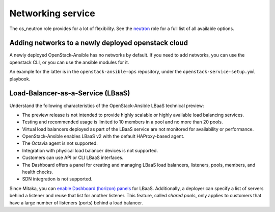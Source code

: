 ==================
Networking service
==================

The os_neutron role provides for a lot of flexibility. See the `neutron`_ role
for a full list of all available options.

Adding networks to a newly deployed openstack cloud
~~~~~~~~~~~~~~~~~~~~~~~~~~~~~~~~~~~~~~~~~~~~~~~~~~~

A newly deployed OpenStack-Ansible has no networks by default. If you need to
add networks, you can use the openstack CLI, or you can use the ansible modules
for it.

An example for the latter is in the ``openstack-ansible-ops`` repository,
under the ``openstack-service-setup.yml`` playbook.

Load-Balancer-as-a-Service (LBaaS)
~~~~~~~~~~~~~~~~~~~~~~~~~~~~~~~~~~

Understand the following characteristics of the OpenStack-Ansible LBaaS
technical preview:

* The preview release is not intended to provide highly scalable or
  highly available load balancing services.
* Testing and recommended usage is limited to 10 members in a pool
  and no more than 20 pools.
* Virtual load balancers deployed as part of the LBaaS service are
  not monitored for availability or performance.
* OpenStack-Ansible enables LBaaS v2 with the default HAProxy-based agent.
* The Octavia agent is not supported.
* Integration with physical load balancer devices is not supported.
* Customers can use API or CLI LBaaS interfaces.
* The Dashboard offers a panel for creating and managing LBaaS load balancers,
  listeners, pools, members, and health checks.
* SDN integration is not supported.

Since Mitaka, you can `enable Dashboard (horizon) panels`_ for LBaaS.
Additionally, a deployer can specify a list of servers behind a
listener and reuse that list for another listener. This feature,
called *shared pools*, only applies to customers that have a large
number of listeners (ports) behind a load balancer.

.. _neutron:
   https://docs.openstack.org/developer/openstack-ansible-os_neutron

.. _enable Dashboard (horizon) panels:
   https://docs.openstack.org/developer/openstack-ansible-os_horizon

